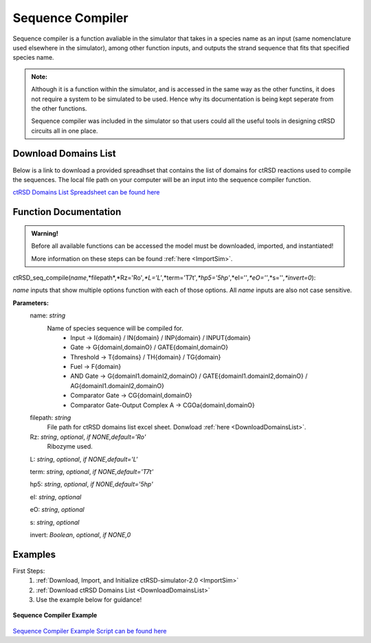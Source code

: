 

Sequence Compiler
=================

Sequence compiler is a function avaliable in the simulator that takes in a species name as an input (same nomenclature used elsewhere in the simulator), among other function inputs, and outputs the strand sequence that fits that specified species name.

.. admonition:: Note:

	Although it is a function within the simulator, and is accessed in the same way as the other functins, it does not require a system to be simulated to be used. Hence why its documentation is being kept seperate from the other functions.

	Sequence compiler was included in the simulator so that users could all the useful tools in designing ctRSD circuits all in one place.


.. _DownloadDomainsList:

Download Domains List
---------------------

Below is a link to download a provided spreadhset that contains the list of domains for ctRSD reactions used to compile the sequences. The local file path on your computer will be an input into the sequence compiler function.

`ctRSD Domains List Spreadsheet can be found here <https://github.com/usnistgov/ctRSD-simulator/blob/main/ctRSD-simulator-2.0/Sequence Compiler/ctRSD_domains_list.xlsx>`_ 


Function Documentation
----------------------


.. admonition:: Warning!

   Before all available functions can be accessed the model must be downloaded, imported, and instantiated!

   More information on these steps can be found :ref:`here <ImportSim>`.




ctRSD_seq_compile(*name*,*filepath*,*Rz='Ro'*,*L='L'*,*term='T7t'*,*hp5='5hp'*,*eI=''*,*eO=''*,*s=''*,*invert=0*):

*name* inputs that show multiple options function with each of those options. All *name* inputs are also not case sensitive.

**Parameters:**
	name: *string*
		Name of species sequence will be compiled for.
			* Input -> I{domain} / IN{domain} / INP{domain} / INPUT{domain} 
			* Gate -> G{domainI,domainO} / GATE{domainI,domainO} 
			* Threshold -> T{domains} / TH{domain} / TG{domain}
			* Fuel -> F{domain} 
			* AND Gate -> G{domainI1.domainI2,domainO} / GATE{domainI1.domainI2,domainO} / AG{domainI1.domainI2,domainO} 
			* Comparator Gate -> CG{domainI,domainO} 
			* Comparator Gate-Output Complex A -> CGOa{domainI,domainO}
	
	filepath: *string*
		File path for ctRSD domains list excel sheet. Donwload :ref:`here <DownloadDomainsList>`.
	
	Rz: *string*, *optional*, *if NONE,default='Ro'*
		Ribozyme used.

	L: *string*, *optional*, *if NONE,default='L'*

	term: *string*, *optional*, *if NONE,default='T7t'*

	hp5: *string*, *optional*, *if NONE,default='5hp'*

	eI: *string*, *optional*

	eO: *string*, *optional*

	s: *string*, *optional*

	invert: *Boolean*, *optional*, *if NONE,0*



Examples
--------

First Steps:
	1. :ref:`Download, Import, and Initialize ctRSD-simulator-2.0 <ImportSim>`

	2. :ref:`Download ctRSD Domains List <DownloadDomainsList>`

	3. Use the example below for guidance!



.. figure:: /ExampleImages/SequenceCompilerExample.png
   :class: with-border
   :align: center

   **Sequence Compiler Example**



`Sequence Compiler Example Script can be found here <https://github.com/usnistgov/ctRSD-simulator/blob/main/ctRSD-simulator-2.0/Sequence Compiler/SequenceCompilerExample.py>`_ 